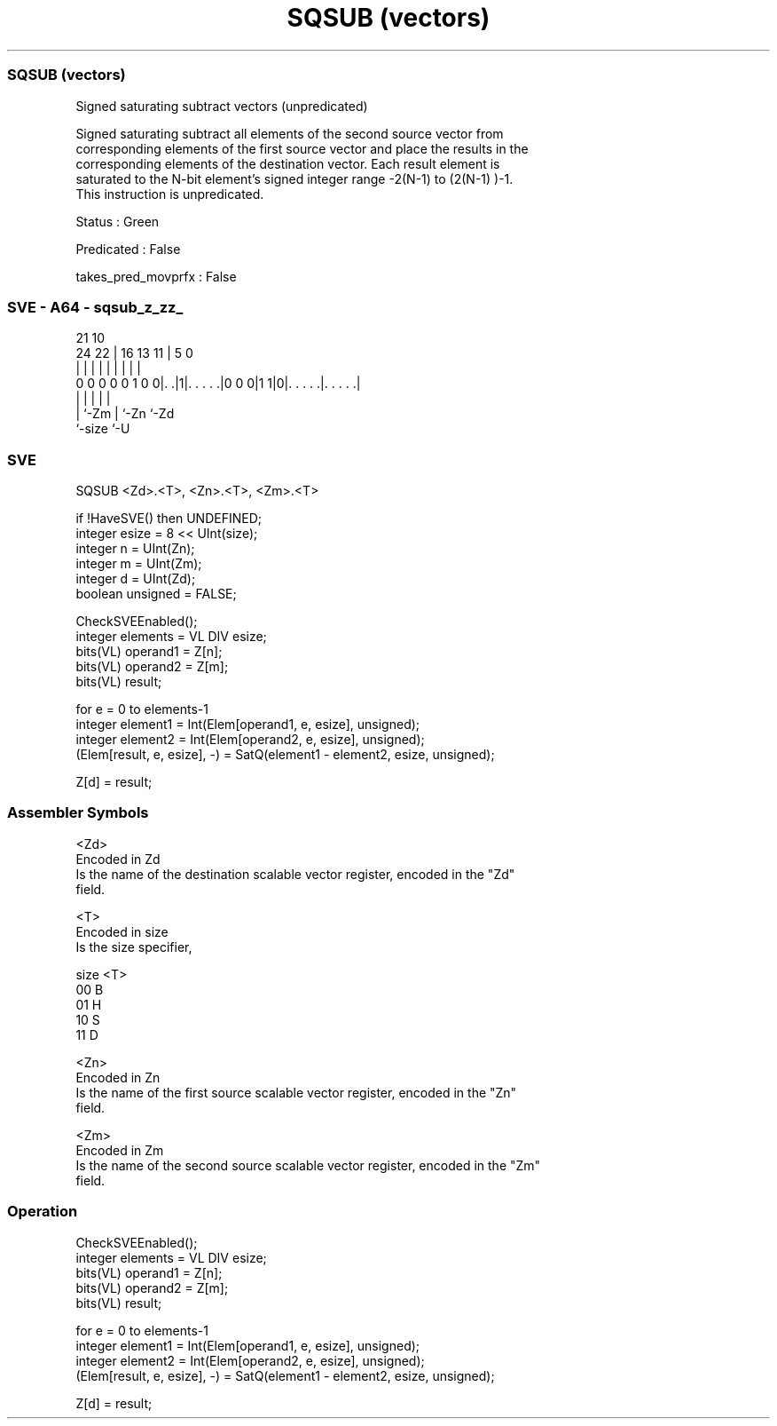 .nh
.TH "SQSUB (vectors)" "7" " "  "instruction" "sve"
.SS SQSUB (vectors)
 Signed saturating subtract vectors (unpredicated)

 Signed saturating subtract all elements of the second source vector from
 corresponding elements of the first source vector and place the results in the
 corresponding elements of the destination vector. Each result element is
 saturated to the N-bit element's signed integer range -2(N-1)  to (2(N-1) )-1.
 This instruction is unpredicated.

 Status : Green

 Predicated : False

 takes_pred_movprfx : False



.SS SVE - A64 - sqsub_z_zz_
 
                                                                   
                                                                   
                       21                    10                    
                 24  22 |        16    13  11 |         5         0
                  |   | |         |     |   | |         |         |
   0 0 0 0 0 1 0 0|. .|1|. . . . .|0 0 0|1 1|0|. . . . .|. . . . .|
                  |     |                   | |         |
                  |     `-Zm                | `-Zn      `-Zd
                  `-size                    `-U
  
  
 
.SS SVE
 
 SQSUB   <Zd>.<T>, <Zn>.<T>, <Zm>.<T>
 
 if !HaveSVE() then UNDEFINED;
 integer esize = 8 << UInt(size);
 integer n = UInt(Zn);
 integer m = UInt(Zm);
 integer d = UInt(Zd);
 boolean unsigned = FALSE;
 
 CheckSVEEnabled();
 integer elements = VL DIV esize;
 bits(VL) operand1 = Z[n];
 bits(VL) operand2 = Z[m];
 bits(VL) result;
 
 for e = 0 to elements-1
     integer element1 = Int(Elem[operand1, e, esize], unsigned);
     integer element2 = Int(Elem[operand2, e, esize], unsigned);
     (Elem[result, e, esize], -) = SatQ(element1 - element2, esize, unsigned);
 
 Z[d] = result;
 

.SS Assembler Symbols

 <Zd>
  Encoded in Zd
  Is the name of the destination scalable vector register, encoded in the "Zd"
  field.

 <T>
  Encoded in size
  Is the size specifier,

  size <T> 
  00   B   
  01   H   
  10   S   
  11   D   

 <Zn>
  Encoded in Zn
  Is the name of the first source scalable vector register, encoded in the "Zn"
  field.

 <Zm>
  Encoded in Zm
  Is the name of the second source scalable vector register, encoded in the "Zm"
  field.



.SS Operation

 CheckSVEEnabled();
 integer elements = VL DIV esize;
 bits(VL) operand1 = Z[n];
 bits(VL) operand2 = Z[m];
 bits(VL) result;
 
 for e = 0 to elements-1
     integer element1 = Int(Elem[operand1, e, esize], unsigned);
     integer element2 = Int(Elem[operand2, e, esize], unsigned);
     (Elem[result, e, esize], -) = SatQ(element1 - element2, esize, unsigned);
 
 Z[d] = result;

